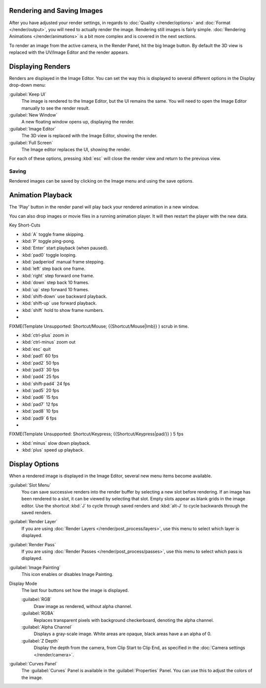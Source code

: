 
Rendering and Saving Images
***************************

After you have adjusted your render settings,
in regards to :doc:`Quality </render/options>` and :doc:`Format </render/output>`,
you will need to actually render the image. Rendering still images is fairly simple.
:doc:`Rendering Animations </render/animations>` is a bit more complex and is covered in the next sections.

To render an image from the active camera, in the Render Panel, hit the big Image button.
By default the 3D view is replaced with the UV/Image Editor and the render appears.


Displaying Renders
******************

Renders are displayed in the Image Editor. You can set the way this is displayed to several
different options in the Display drop-down menu:

:guilabel:`Keep UI`
   The image is rendered to the Image Editor, but the UI remains the same.
   You will need to open the Image Editor manually to see the render result.
:guilabel:`New Window`
   A new floating window opens up, displaying the render.
:guilabel:`Image Editor`
   The 3D view is replaced with the Image Editor, showing the render.
:guilabel:`Full Screen`
   The Image editor replaces the UI, showing the render.

For each of these options,
pressing :kbd:`esc` will close the render view and return to the previous view.


Saving
======

Rendered images can be saved by clicking on the Image menu and using the save options.


Animation Playback
******************

The 'Play' button in the render panel will play back your rendered animation in a new window.

You can also drop images or movie files in a running animation player.
It will then restart the player with the new data.

Key Short-Cuts

- :kbd:`A` toggle frame skipping.
- :kbd:`P` toggle ping-pong.
- :kbd:`Enter` start playback (when paused).
- :kbd:`pad0` toggle looping.
- :kbd:`padperiod` manual frame stepping.
- :kbd:`left` step back one frame.
- :kbd:`right` step forward one frame.
- :kbd:`down` step back 10 frames.
- :kbd:`up` step forward 10 frames.
- :kbd:`shift-down` use backward playback.
- :kbd:`shift-up` use forward playback.
- :kbd:`shift` hold to show frame numbers.


-

FIXME(Template Unsupported: Shortcut/Mouse;
{{Shortcut/Mouse|lmb}}
) scrub in time.


- :kbd:`ctrl-plus` zoom in
- :kbd:`ctrl-minus` zoom out
- :kbd:`esc` quit


- :kbd:`pad1` 60 fps
- :kbd:`pad2` 50 fps
- :kbd:`pad3` 30 fps
- :kbd:`pad4` 25 fps
- :kbd:`shift-pad4` 24 fps
- :kbd:`pad5` 20 fps
- :kbd:`pad6` 15 fps
- :kbd:`pad7` 12 fps
- :kbd:`pad8` 10 fps
- :kbd:`pad9` 6 fps
-

FIXME(Template Unsupported: Shortcut/Keypress;
{{Shortcut/Keypress|pad/}}
) 5 fps

- :kbd:`minus` slow down playback.
- :kbd:`plus` speed up playback.


Display Options
***************

When a rendered image is displayed in the Image Editor,
several new menu items become available.

:guilabel:`Slot Menu`
   You can save successive renders into the render buffer by selecting a new slot before rendering. If an image has been rendered to a slot, it can be viewed by selecting that slot. Empty slots appear as blank grids in the image editor. Use the shortcut :kbd:`J` to cycle through saved renders and :kbd:`alt-J` to cycle backwards through the saved renders.

:guilabel:`Render Layer`
   If you are using :doc:`Render Layers </render/post_process/layers>`, use this menu to select which layer is displayed.

:guilabel:`Render Pass`
   If you are using :doc:`Render Passes </render/post_process/passes>`, use this menu to select which pass is displayed.

:guilabel:`Image Painting`
   This icon enables or disables Image Painting.

Display Mode
   The last four buttons set how the image is displayed.

   :guilabel:`RGB`
         Draw image as rendered, without alpha channel.
   :guilabel:`RGBA`
         Replaces transparent pixels with background checkerboard, denoting the alpha channel.
   :guilabel:`Alpha Channel`
         Displays a gray-scale image. White areas are opaque, black areas have a an alpha of 0.
   :guilabel:`Z Depth`
         Display the depth from the camera, from Clip Start to Clip End, as specified in the :doc:`Camera settings </render/camera>`.

:guilabel:`Curves Panel`
   The :guilabel:`Curves` Panel is available in the :guilabel:`Properties` Panel. You can use this to adjust the colors of the image.

